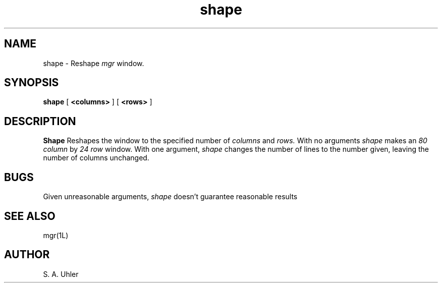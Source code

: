'\"
'\"                        Copyright (c) 1988 Bellcore
'\"                            All Rights Reserved
'\"       Permission is granted to copy or use this program, EXCEPT that it
'\"       may not be sold for profit, the copyright notice must be reproduced
'\"       on copies, and credit should be given to Bellcore where it is due.
'\"       BELLCORE MAKES NO WARRANTY AND ACCEPTS NO LIABILITY FOR THIS PROGRAM.
'\"
'\"	$Header: shape.1,v 4.1 88/06/21 13:52:05 bianchi Exp $
'\"	$Source: /tmp/mgrsrc/doc/RCS/shape.1,v $
.TH shape 1L "April 30, 1985"
.SH NAME
shape \- Reshape
.I mgr
window.
.SH SYNOPSIS
.B shape
[ \fB<columns>\fP ]
[ \fB<rows>\fP ]
.SH DESCRIPTION
.B Shape
Reshapes the window to the specified number of 
.I columns
and
.I rows.
With no arguments
.I shape
makes an 
.I 80 column
by
.I 24 row
window.
With one argument,
.I shape
changes the number of lines to the number given,
leaving the number of columns unchanged.
.SH BUGS
Given unreasonable arguments,
.I shape
doesn't guarantee reasonable results
.SH SEE ALSO
mgr(1L)
.SH AUTHOR
S. A. Uhler
